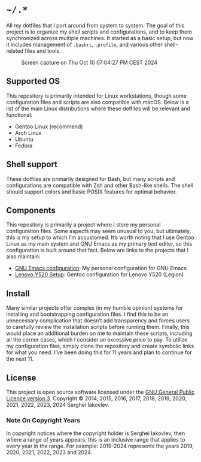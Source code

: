 * =~/.*=

All my dotfiles that I port around from system to system. The goal of this
project is to organize my shell scripts and configurations, and to keep
them synchronized across multiple machines. It started as a basic setup,
but now it includes management of =.bashrc=, =.profile=, and various other
shell-related files and tools.

#+CAPTION: Screen capture on Thu Oct 10 07:04:27 PM CEST 2024
#+NAME:   fig:2024-10-10_190427
[[./screenshot.png]]

** Supported OS

This repository is primarily intended for Linux workstations, though
some configuration files and scripts are also compatible with
macOS. Below is a list of the main Linux distributions where these
dotfiles will be relevant and functional:

- Gentoo Linux (recommend)
- Arch Linux
- Ubuntu
- Fedora

** Shell support

These dotfiles are primarily designed for Bash, but many scripts and
configurations are compatible with Zsh and other Bash-like shells. The
shell should support colors and basic POSIX features for optimal behavior.

** Components

This repository is primarily a project where I store my personal
configuration files. Some aspects may seem unusual to you, but
ultimately, this is my setup to which I’m accustomed. It’s worth
noting that I use Gentoo Linux as my main system and GNU Emacs as my
primary text editor, so this configuration is built around that
fact. Below are links to the projects that I also maintain:

- [[https://github.com/sergeyklay/.emacs.d][GNU Emacs configuration]]: My personal configuration for GNU Emacs
- [[https://github.com/sergeyklay/lenovo-legion-y520-15ikbn][Lenovo Y520 Setup]]: Gentoo configuration for Lenovo Y520 (Legion)

** Install

Many similar projects offer complex (in my humble opinion) systems for
installing and bootstrapping configuration files. I find this to be an
unnecessary complication that doesn’t add transparency and forces
users to carefully review the installation scripts before running
them. Finally, this would place an additional burden on me to maintain
these scripts, including all the corner cases, which I consider an
excessive price to pay. To utilize my configuration files, simply
clone the repository and create symbolic links for what you need. I’ve
been doing this for 11 years and plan to continue for the next 11.

** License

This project is open source software licensed under the
[[https://github.com/sergeyklay/dotfiles/blob/master/LICENSE][GNU General Public Licence version 3]].
Copyright © 2014, 2015, 2016, 2017, 2018, 2019, 2020, 2021, 2022,
2023, 2024 Serghei Iakovlev.

*** Note On Copyright Years

In copyright notices where the copyright holder is Serghei Iakovlev,
then where a range of years appears, this is an inclusive range that
applies to every year in the range.  For example: 2019-2024 represents
the years 2019, 2020, 2021, 2022, 2023 and 2024.
